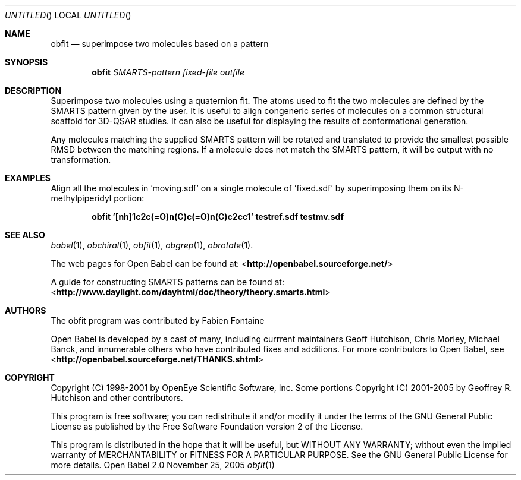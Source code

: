 .Dd November 25, 2005
.Os "Open Babel" 2.0
.Dt obfit 1 URM
.Sh NAME
.Nm obfit
.Nd "superimpose two molecules based on a pattern"
.Sh SYNOPSIS
.Nm
.Ar SMARTS-pattern
.Ar fixed-file
.Ar outfile
.Sh DESCRIPTION
Superimpose two molecules using a quaternion fit. The atoms used to
fit the two molecules are defined by the SMARTS pattern given by the
user. It is useful to align congeneric series of molecules on a common
structural scaffold for 3D-QSAR studies. It can also be useful for
displaying the results of conformational generation.
.Pp
Any molecules matching the supplied SMARTS pattern will be rotated and
translated to provide the smallest possible RMSD between the matching
regions. If a molecule does not match the SMARTS pattern, it will be
output with no transformation.
.Sh EXAMPLES
Align all the molecules in 'moving.sdf' on a single molecule of 'fixed.sdf' by superimposing them on its N-methylpiperidyl portion:
.Pp
.Dl "obfit '[nh]1c2c(=O)n(C)c(=O)n(C)c2cc1' testref.sdf testmv.sdf"
.Sh SEE ALSO
.Xr babel 1 ,
.Xr obchiral 1 ,
.Xr obfit 1 ,
.Xr obgrep 1 ,
.Xr obrotate 1 .
.Pp
The web pages for Open Babel can be found at:
<\fBhttp://openbabel.sourceforge.net/\fR>
.Pp
A guide for constructing SMARTS patterns can be found at:
<\fBhttp://www.daylight.com/dayhtml/doc/theory/theory.smarts.html\fR>
.Sh AUTHORS
The obfit program was contributed by
.An Fabien Fontaine
.Pp
.An -nosplit
Open Babel is developed by a cast of many, including currrent maintainers
.An Geoff Hutchison ,
.An Chris Morley ,
.An Michael Banck , 
and innumerable others who have contributed fixes and additions. 
For more contributors to Open Babel, see 
<\fBhttp://openbabel.sourceforge.net/THANKS.shtml\fR>
.Sh COPYRIGHT
Copyright (C) 1998-2001 by OpenEye Scientific Software, Inc. 
Some portions Copyright (C) 2001-2005 by Geoffrey R. Hutchison and
other contributors.
.Pp
 This program is free software; you can redistribute it and/or modify
it under the terms of the GNU General Public License as published by
the Free Software Foundation version 2 of the License.
.Pp
 This program is distributed in the hope that it will be useful, but
WITHOUT ANY WARRANTY; without even the implied warranty of
MERCHANTABILITY or FITNESS FOR A PARTICULAR PURPOSE. See the GNU
General Public License for more details.
